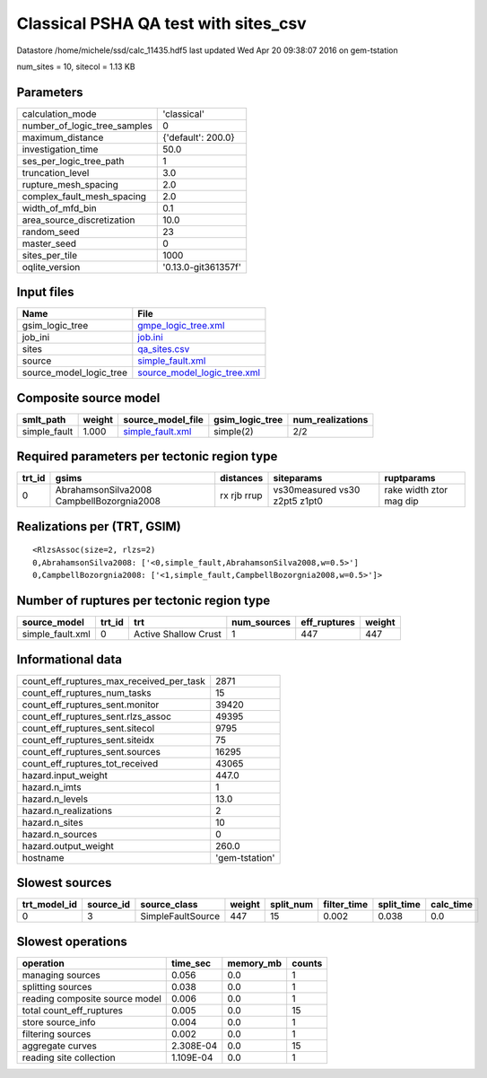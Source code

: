 Classical PSHA QA test with sites_csv
=====================================

Datastore /home/michele/ssd/calc_11435.hdf5 last updated Wed Apr 20 09:38:07 2016 on gem-tstation

num_sites = 10, sitecol = 1.13 KB

Parameters
----------
============================ ===================
calculation_mode             'classical'        
number_of_logic_tree_samples 0                  
maximum_distance             {'default': 200.0} 
investigation_time           50.0               
ses_per_logic_tree_path      1                  
truncation_level             3.0                
rupture_mesh_spacing         2.0                
complex_fault_mesh_spacing   2.0                
width_of_mfd_bin             0.1                
area_source_discretization   10.0               
random_seed                  23                 
master_seed                  0                  
sites_per_tile               1000               
oqlite_version               '0.13.0-git361357f'
============================ ===================

Input files
-----------
======================= ============================================================
Name                    File                                                        
======================= ============================================================
gsim_logic_tree         `gmpe_logic_tree.xml <gmpe_logic_tree.xml>`_                
job_ini                 `job.ini <job.ini>`_                                        
sites                   `qa_sites.csv <qa_sites.csv>`_                              
source                  `simple_fault.xml <simple_fault.xml>`_                      
source_model_logic_tree `source_model_logic_tree.xml <source_model_logic_tree.xml>`_
======================= ============================================================

Composite source model
----------------------
============ ====== ====================================== =============== ================
smlt_path    weight source_model_file                      gsim_logic_tree num_realizations
============ ====== ====================================== =============== ================
simple_fault 1.000  `simple_fault.xml <simple_fault.xml>`_ simple(2)       2/2             
============ ====== ====================================== =============== ================

Required parameters per tectonic region type
--------------------------------------------
====== ========================================= =========== ============================= =======================
trt_id gsims                                     distances   siteparams                    ruptparams             
====== ========================================= =========== ============================= =======================
0      AbrahamsonSilva2008 CampbellBozorgnia2008 rx rjb rrup vs30measured vs30 z2pt5 z1pt0 rake width ztor mag dip
====== ========================================= =========== ============================= =======================

Realizations per (TRT, GSIM)
----------------------------

::

  <RlzsAssoc(size=2, rlzs=2)
  0,AbrahamsonSilva2008: ['<0,simple_fault,AbrahamsonSilva2008,w=0.5>']
  0,CampbellBozorgnia2008: ['<1,simple_fault,CampbellBozorgnia2008,w=0.5>']>

Number of ruptures per tectonic region type
-------------------------------------------
================ ====== ==================== =========== ============ ======
source_model     trt_id trt                  num_sources eff_ruptures weight
================ ====== ==================== =========== ============ ======
simple_fault.xml 0      Active Shallow Crust 1           447          447   
================ ====== ==================== =========== ============ ======

Informational data
------------------
======================================== ==============
count_eff_ruptures_max_received_per_task 2871          
count_eff_ruptures_num_tasks             15            
count_eff_ruptures_sent.monitor          39420         
count_eff_ruptures_sent.rlzs_assoc       49395         
count_eff_ruptures_sent.sitecol          9795          
count_eff_ruptures_sent.siteidx          75            
count_eff_ruptures_sent.sources          16295         
count_eff_ruptures_tot_received          43065         
hazard.input_weight                      447.0         
hazard.n_imts                            1             
hazard.n_levels                          13.0          
hazard.n_realizations                    2             
hazard.n_sites                           10            
hazard.n_sources                         0             
hazard.output_weight                     260.0         
hostname                                 'gem-tstation'
======================================== ==============

Slowest sources
---------------
============ ========= ================= ====== ========= =========== ========== =========
trt_model_id source_id source_class      weight split_num filter_time split_time calc_time
============ ========= ================= ====== ========= =========== ========== =========
0            3         SimpleFaultSource 447    15        0.002       0.038      0.0      
============ ========= ================= ====== ========= =========== ========== =========

Slowest operations
------------------
============================== ========= ========= ======
operation                      time_sec  memory_mb counts
============================== ========= ========= ======
managing sources               0.056     0.0       1     
splitting sources              0.038     0.0       1     
reading composite source model 0.006     0.0       1     
total count_eff_ruptures       0.005     0.0       15    
store source_info              0.004     0.0       1     
filtering sources              0.002     0.0       1     
aggregate curves               2.308E-04 0.0       15    
reading site collection        1.109E-04 0.0       1     
============================== ========= ========= ======